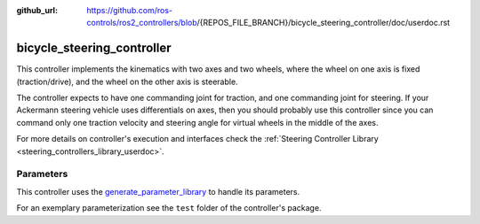 :github_url: https://github.com/ros-controls/ros2_controllers/blob/{REPOS_FILE_BRANCH}/bicycle_steering_controller/doc/userdoc.rst

.. _bicycle_steering_controller_userdoc:

bicycle_steering_controller
=============================

This controller implements the kinematics with two axes and two wheels, where the wheel on one axis is fixed (traction/drive), and the wheel on the other axis is steerable.

The controller expects to have one commanding joint for traction, and one commanding joint for steering.
If your Ackermann steering vehicle uses differentials on axes, then you should probably use this controller since you can command only one traction velocity and steering angle for virtual wheels in the middle of the axes.

For more details on controller's execution and interfaces check the :ref:`Steering Controller Library <steering_controllers_library_userdoc>`.


Parameters
,,,,,,,,,,,

This controller uses the `generate_parameter_library <https://github.com/PickNikRobotics/generate_parameter_library>`_ to handle its parameters.

For an exemplary parameterization see the ``test`` folder of the controller's package.

.. generate_parameter_library_details:: ../src/bicycle_steering_controller.yaml

